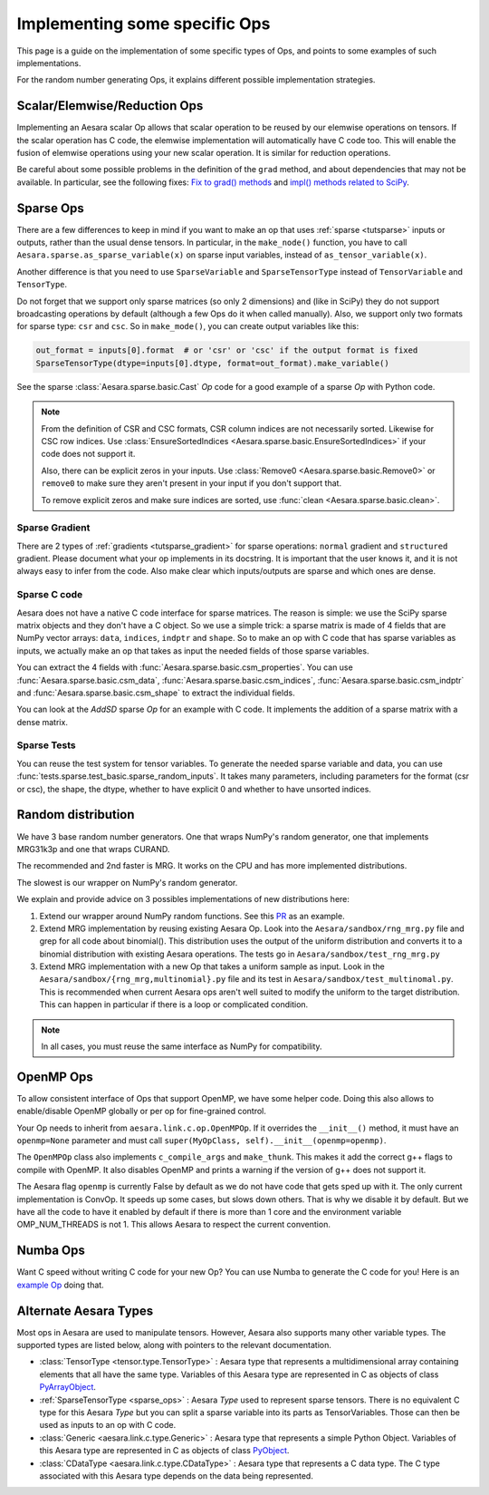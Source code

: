 .. _other_ops:

==============================
Implementing some specific Ops
==============================

This page is a guide on the implementation of some specific types of Ops,
and points to some examples of such implementations.

For the random number generating Ops, it explains different possible
implementation strategies.


.. _scalar_ops:

Scalar/Elemwise/Reduction Ops
=============================

Implementing an Aesara scalar Op allows that scalar operation to be reused
by our elemwise operations on tensors. If the scalar operation has C code, the
elemwise implementation will automatically have C code too. This
will enable the fusion of elemwise operations using your new scalar
operation. It is similar for reduction operations.

Be careful about some possible problems in the definition of the
``grad`` method, and about dependencies that may not be available. In
particular, see the following fixes:
`Fix to grad() methods
<https://github.com/Theano/Theano/commit/002872ad97919b97eaf58e095044e3c3067668e4>`_
and `impl() methods related to SciPy
<https://github.com/Theano/Theano/commit/08d16c0aa6681fc53d8d0f40342551eb47ff536e>`_.

.. _sparse_ops:

Sparse Ops
==========

There are a few differences to keep in mind if you want to make an op
that uses :ref:`sparse <tutsparse>` inputs or outputs, rather than the
usual dense tensors. In particular, in the
``make_node()`` function, you have to call
``Aesara.sparse.as_sparse_variable(x)`` on sparse input variables,
instead of ``as_tensor_variable(x)``.

Another difference is that you need to use ``SparseVariable`` and
``SparseTensorType`` instead of ``TensorVariable`` and ``TensorType``.

Do not forget that we support only sparse matrices (so only 2 dimensions)
and (like in SciPy) they do not support broadcasting operations by default
(although a few Ops do it when called manually). Also, we support only two
formats for sparse type: ``csr`` and ``csc``. So in ``make_mode()``,
you can create output variables like this:

.. code-block:: python

    out_format = inputs[0].format  # or 'csr' or 'csc' if the output format is fixed
    SparseTensorType(dtype=inputs[0].dtype, format=out_format).make_variable()

See the sparse :class:`Aesara.sparse.basic.Cast` `Op` code for a good example of
a sparse `Op` with Python code.

.. note::

   From the definition of CSR and CSC formats, CSR column indices are
   not necessarily sorted. Likewise for CSC row indices. Use
   :class:`EnsureSortedIndices
   <Aesara.sparse.basic.EnsureSortedIndices>` if your code does not
   support it.

   Also, there can be explicit zeros in your inputs. Use
   :class:`Remove0 <Aesara.sparse.basic.Remove0>` or ``remove0`` to
   make sure they aren't present in your input if you don't support
   that.

   To remove explicit zeros and make sure indices are sorted, use
   :func:`clean <Aesara.sparse.basic.clean>`.

Sparse Gradient
---------------

There are 2 types of :ref:`gradients <tutsparse_gradient>` for sparse
operations: ``normal``
gradient and ``structured`` gradient. Please document what your op
implements in its docstring. It is important that the user knows it, and
it is not always easy to infer from the code. Also make clear which
inputs/outputs are sparse and which ones are dense.

Sparse C code
-------------

Aesara does not have a native C code interface for sparse matrices. The
reason is simple: we use the SciPy sparse matrix objects and they don't
have a C object. So we use a simple trick: a sparse matrix is made of
4 fields that are NumPy vector arrays: ``data``, ``indices``, ``indptr``
and ``shape``. So to make
an op with C code that has sparse variables as inputs, we actually make an op
that takes as input the needed fields of those sparse variables.

You can extract the 4 fields with
:func:`Aesara.sparse.basic.csm_properties`. You can use
:func:`Aesara.sparse.basic.csm_data`,
:func:`Aesara.sparse.basic.csm_indices`,
:func:`Aesara.sparse.basic.csm_indptr` and
:func:`Aesara.sparse.basic.csm_shape` to extract the individual
fields.

You can look at the `AddSD` sparse `Op` for an example with C code. It implements
the addition of a sparse matrix with a dense matrix.

Sparse Tests
------------

You can reuse the test system for tensor variables. To generate the
needed sparse variable and data, you can use
:func:`tests.sparse.test_basic.sparse_random_inputs`. It takes
many parameters, including parameters for the format (csr or csc), the shape, the
dtype, whether to have explicit 0 and whether to have unsorted indices.

.. _random_ops:

Random distribution
===================

We have 3 base random number generators. One that wraps NumPy's random
generator, one that implements MRG31k3p and one that wraps CURAND.

The recommended and 2nd faster is MRG. It works on the CPU and
has more implemented distributions.

The slowest is our wrapper on NumPy's random generator.

We explain and provide advice on 3 possibles implementations of new
distributions here:

1. Extend our wrapper around NumPy random functions.
   See this `PR <https://github.com/Theano/Theano/pull/1607>`_ as an example.

2. Extend MRG implementation by reusing existing Aesara Op. Look into
   the ``Aesara/sandbox/rng_mrg.py`` file and grep for all code about
   binomial(). This distribution uses the output of the uniform
   distribution and converts it to a binomial distribution with
   existing Aesara operations. The tests go in
   ``Aesara/sandbox/test_rng_mrg.py``

3. Extend MRG implementation with a new Op that takes a uniform sample as
   input. Look in the ``Aesara/sandbox/{rng_mrg,multinomial}.py`` file
   and its test in ``Aesara/sandbox/test_multinomal.py``. This is
   recommended when current Aesara ops aren't well suited to modify
   the uniform to the target distribution. This can happen in
   particular if there is a loop or complicated condition.

.. note::

    In all cases, you must reuse the same interface as NumPy for compatibility.


.. _openmp_ops:

OpenMP Ops
==========

To allow consistent interface of Ops that support OpenMP, we have some
helper code. Doing this also allows to enable/disable OpenMP globally
or per op for fine-grained control.

Your Op needs to inherit from ``aesara.link.c.op.OpenMPOp``. If it overrides
the ``__init__()`` method, it must have an ``openmp=None`` parameter
and must call ``super(MyOpClass, self).__init__(openmp=openmp)``.

The ``OpenMPOp`` class also implements ``c_compile_args`` and
``make_thunk``. This makes it add the correct g++ flags to compile with
OpenMP. It also disables OpenMP and prints a warning if the version of
g++ does not support it.

The Aesara flag ``openmp`` is currently False by default as we do not
have code that gets sped up with it. The only current implementation
is ConvOp. It speeds up some cases, but slows down others. That is why
we disable it by default. But we have all the code to have it enabled
by default if there is more than 1 core and the environment
variable OMP_NUM_THREADS is not 1. This allows Aesara to respect the
current convention.

.. note:

   The OpenMP parameter of an Op should not be used in its __eq__ and
   __hash__ methods. Those methods are used to merge equivalent
   computation in an Aesara graph. If we have 2 Apply nodes with the
   same inputs and they execute 2 ConvOp that only differ on the
   OpenMP parameter, we want them to be merged.

.. _numba_ops:

Numba Ops
=========

Want C speed without writing C code for your new Op? You can use Numba
to generate the C code for you! Here is an `example
Op <https://gist.github.com/nouiz/5492778#file-theano_op-py>`_ doing that.

.. _alternate_Aesara_types:

Alternate Aesara Types
======================

Most ops in Aesara are used to manipulate tensors. However, Aesara also
supports many other variable types. The supported types are listed below,
along with pointers to the relevant documentation.

*       :class:`TensorType <tensor.type.TensorType>` : Aesara type that represents
        a multidimensional array containing elements that all have the same
        type. Variables of this Aesara type are represented in C as objects of
        class
        `PyArrayObject <http://docs.scipy.org/doc/numpy/reference/c-api.types-and-structures.html#PyArrayObject>`_.

*       :ref:`SparseTensorType <sparse_ops>` : Aesara `Type` used to represent sparse
        tensors. There is no equivalent C type for this Aesara `Type` but you
        can split a sparse variable into its parts as TensorVariables. Those
        can then be used as inputs to an op with C code.

*       :class:`Generic <aesara.link.c.type.Generic>` : Aesara type that
        represents a simple Python Object. Variables of this Aesara type are
        represented in C as objects of class `PyObject
        <https://docs.python.org/2/c-api/structures.html#c.PyObject>`_.

*       :class:`CDataType <aesara.link.c.type.CDataType>` :  Aesara type that
        represents a C data type. The C type associated with this Aesara type
        depends on the data being represented.
